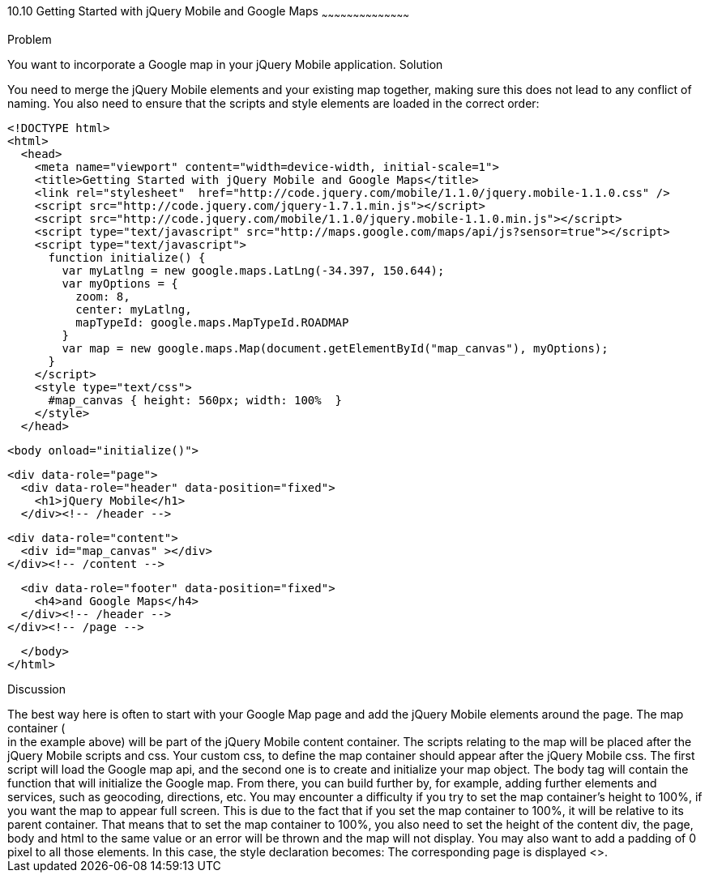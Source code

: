 ////

Recipe for getting started with jQuery Mobile and Google Maps

Author: Anne-Gaelle Colom <coloma@wmin.ac.uk>

TODO: need to add screen shots

////

10.10 Getting Started with jQuery Mobile and Google Maps
~~~~~~~~~~~~~~~~~~~~~~~~~~~~~~~~~~~~~~~~~~

Problem
++++++++++++++++++++++++++++++++++++++++++++
You want to incorporate a Google map in your jQuery Mobile application. 

Solution
++++++++++++++++++++++++++++++++++++++++++++
You need to merge the jQuery Mobile elements and your existing map together, making sure this does not lead to any conflict of naming. You also need to ensure that the scripts and style elements are loaded in the correct order:

[source,html]
<!DOCTYPE html>
<html>
  <head>
    <meta name="viewport" content="width=device-width, initial-scale=1"> 
    <title>Getting Started with jQuery Mobile and Google Maps</title>
    <link rel="stylesheet"  href="http://code.jquery.com/mobile/1.1.0/jquery.mobile-1.1.0.css" />
    <script src="http://code.jquery.com/jquery-1.7.1.min.js"></script>  
    <script src="http://code.jquery.com/mobile/1.1.0/jquery.mobile-1.1.0.min.js"></script>
    <script type="text/javascript" src="http://maps.google.com/maps/api/js?sensor=true"></script>
    <script type="text/javascript">
      function initialize() {
        var myLatlng = new google.maps.LatLng(-34.397, 150.644);
        var myOptions = {
          zoom: 8,
          center: myLatlng,
          mapTypeId: google.maps.MapTypeId.ROADMAP
        }
        var map = new google.maps.Map(document.getElementById("map_canvas"), myOptions);
      }
    </script>
    <style type="text/css">
      #map_canvas { height: 560px; width: 100%  }
    </style>
  </head>

  <body onload="initialize()">

    <div data-role="page">
      <div data-role="header" data-position="fixed">
        <h1>jQuery Mobile</h1>
      </div><!-- /header -->

      <div data-role="content">
        <div id="map_canvas" ></div>
      </div><!-- /content -->

      <div data-role="footer" data-position="fixed">
        <h4>and Google Maps</h4>
      </div><!-- /header -->
    </div><!-- /page -->

  </body>
</html>

Discussion
++++++++++++++++++++++++++++++++++++++++++++
The best way here is often to start with your Google Map page and add the jQuery Mobile elements around the page. The map container (<div id=”map_canvas”> </div> in the example above) will be part of the jQuery Mobile content container. The scripts relating to the map will be placed after the jQuery Mobile scripts and css. Your custom css, to define the map container should appear after the jQuery Mobile css. The first script will load the Google map api, and the second one is to create and initialize your map object. The body tag will contain the function that will initialize the Google map. From there, you can build further by, for example, adding further elements and services, such as geocoding, directions, etc.

You may encounter a difficulty if you try to set the map container’s height to 100%, if you want the map to appear full screen. This is due to the fact that if you set the map container to 100%, it will be relative to its parent container. That means that to set the map container to 100%, you also need to set the height of the content div, the page, body and html to the same value or an error will be thrown and the map will not display. You may also want to add a padding of 0 pixel to all those elements. 

In this case, the style declaration becomes:


      <style type="text/css"> 
        .page_map, 
        .ui-content, 
        #map_canvas { 
          width: 100%; 
          height: 100%; 
          padding: 0; 
        }
      </style>    
    


The corresponding page is displayed <<Fig2>>.